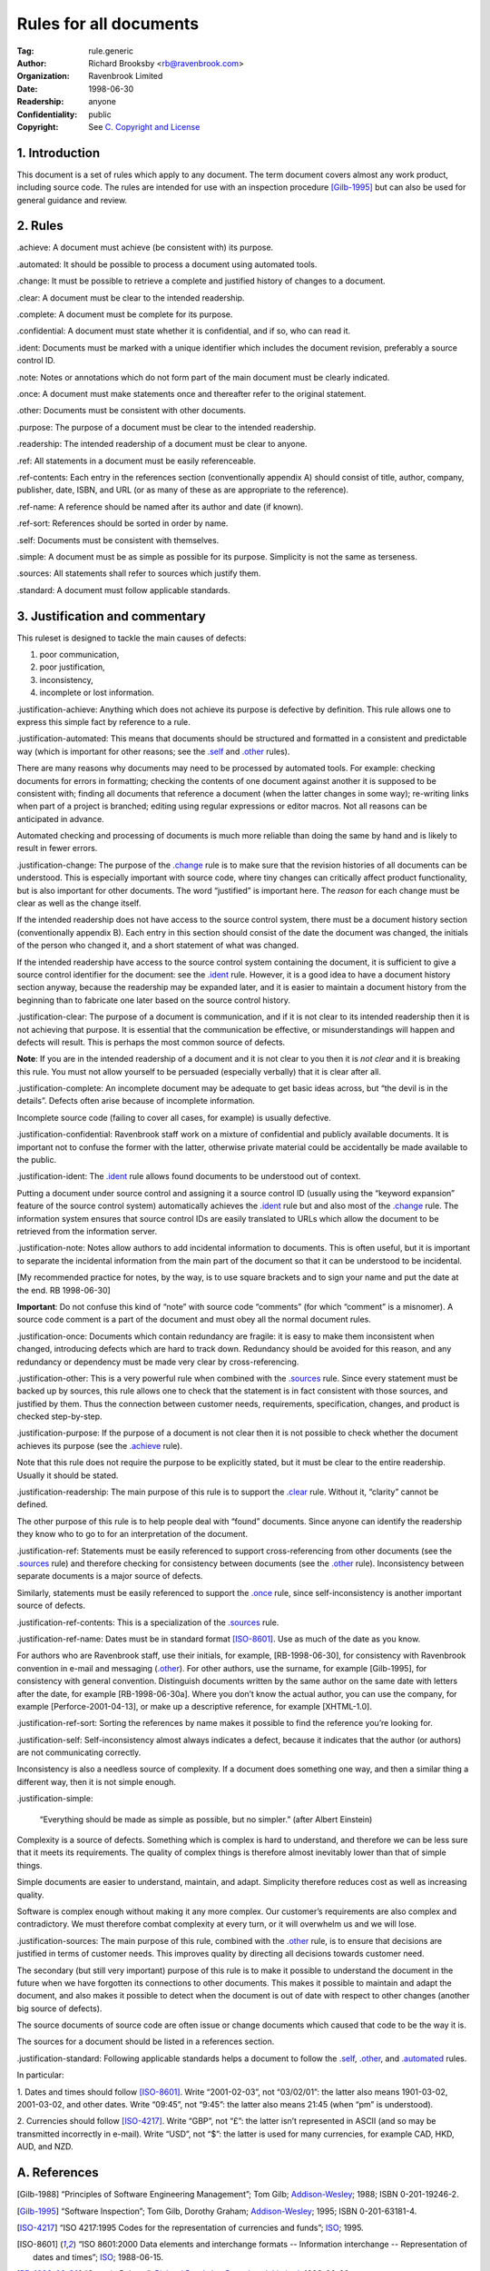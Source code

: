 =======================
Rules for all documents
=======================

:Tag: rule.generic
:Author: Richard Brooksby <rb@ravenbrook.com>
:Organization: Ravenbrook Limited
:Date: 1998-06-30
:Readership: anyone
:Confidentiality: public
:Copyright: See `C. Copyright and License`_


1. Introduction
===============

This document is a set of rules which apply to any document.  The term
document covers almost any work product, including source code. The
rules are intended for use with an inspection procedure [Gilb-1995]_ but
can also be used for general guidance and review.


2. Rules
========

_`.achieve`: A document must achieve (be consistent with) its purpose.

_`.automated`: It should be possible to process a document using automated tools.

_`.change`: It must be possible to retrieve a complete and justified history of changes to a document.

_`.clear`: A document must be clear to the intended readership.

_`.complete`: A document must be complete for its purpose.

_`.confidential`: A document must state whether it is confidential, and if
so, who can read it.

_`.ident`: Documents must be marked with a unique identifier which includes
the document revision, preferably a source control ID.

_`.note`: Notes or annotations which do not form part of the main document
must be clearly indicated.

_`.once`: A document must make statements once and thereafter refer to the
original statement.

_`.other`: Documents must be consistent with other documents.

_`.purpose`: The purpose of a document must be clear to the intended readership.

_`.readership`: The intended readership of a document must be clear to anyone.

_`.ref`: All statements in a document must be easily referenceable.

_`.ref-contents`: Each entry in the references section (conventionally
appendix A) should consist of title, author, company, publisher, date,
ISBN, and URL (or as many of these as are appropriate to the reference).

_`.ref-name`: A reference should be named after its author and date (if known).

_`.ref-sort`: References should be sorted in order by name.

_`.self`: Documents must be consistent with themselves.

_`.simple`: A document must be as simple as possible for its purpose. 
Simplicity is not the same as terseness.

_`.sources`: All statements shall refer to sources which justify them.

_`.standard`: A document must follow applicable standards.


3. Justification and commentary
===============================

This ruleset is designed to tackle the main causes of defects:

1. poor communication,

2. poor justification,

3. inconsistency,

4. incomplete or lost information.

_`.justification-achieve`: Anything which does not achieve its purpose is
defective by definition.  This rule allows one to express this simple
fact by reference to a rule.

_`.justification-automated`: This means that documents should be
structured and formatted in a consistent and predictable way (which is
important for other reasons; see the `.self`_ and `.other`_ rules).

There are many reasons why documents may need to be processed by
automated tools.  For example: checking documents for errors in
formatting; checking the contents of one document against another it is
supposed to be consistent with; finding all documents that reference a
document (when the latter changes in some way); re-writing links when
part of a project is branched; editing using regular expressions or
editor macros.  Not all reasons can be anticipated in advance.

Automated checking and processing of documents is much more reliable
than doing the same by hand and is likely to result in fewer errors.

_`.justification-change`: The purpose of the `.change`_ rule is to make
sure that the revision histories of all documents can be understood.
This is especially important with source code, where tiny changes can
critically affect product functionality, but is also important for other
documents.  The word “justified” is important here.  The *reason* for
each change must be clear as well as the change itself.

If the intended readership does not have access to the source control
system, there must be a document history section (conventionally
appendix B).  Each entry in this section should consist of the date the
document was changed, the initials of the person who changed it, and a
short statement of what was changed.

If the intended readership have access to the source control system
containing the document, it is sufficient to give a source control
identifier for the document: see the `.ident`_ rule.  However, it is a
good idea to have a document history section anyway, because the
readership may be expanded later, and it is easier to maintain a
document history from the beginning than to fabricate one later based on
the source control history.

_`.justification-clear`: The purpose of a document is communication, and
if it is not clear to its intended readership then it is not achieving
that purpose.  It is essential that the communication be effective, or
misunderstandings will happen and defects will result.  This is perhaps
the most common source of defects.

**Note**: If you are in the intended readership of a document and it is
not clear to you then it is *not clear* and it is breaking this rule. 
You must not allow yourself to be persuaded (especially verbally) that
it is clear after all.

_`.justification-complete`: An incomplete document may be adequate to get
basic ideas across, but “the devil is in the details”.  Defects often
arise because of incomplete information.

Incomplete source code (failing to cover all cases, for example) is
usually defective.

_`.justification-confidential`: Ravenbrook staff work on a mixture of
confidential and publicly available documents.  It is important not to
confuse the former with the latter, otherwise private material could be
accidentally be made available to the public.

_`.justification-ident`: The `.ident`_ rule allows found documents to be
understood out of context.

Putting a document under source control and assigning it a source
control ID (usually using the “keyword expansion” feature of the source
control system) automatically achieves the `.ident`_ rule but and also
most of the `.change`_ rule.  The information system ensures that source
control IDs are easily translated to URLs which allow the document to be
retrieved from the information server.

_`.justification-note`: Notes allow authors to add incidental information
to documents.  This is often useful, but it is important to separate the
incidental information from the main part of the document so that it can
be understood to be incidental.

[My recommended practice for notes, by the way, is to use square
brackets and to sign your name and put the date at the end.  RB
1998-06-30]

**Important**: Do not confuse this kind of “note” with source code
“comments” (for which “comment” is a misnomer).  A source code comment
is a part of the document and must obey all the normal document rules.

_`.justification-once`: Documents which contain redundancy are fragile:
it is easy to make them inconsistent when changed, introducing defects
which are hard to track down.  Redundancy should be avoided for this
reason, and any redundancy or dependency must be made very clear by
cross-referencing.

_`.justification-other`: This is a very powerful rule when combined with
the `.sources`_ rule.  Since every statement must be backed up by
sources, this rule allows one to check that the statement is in fact
consistent with those sources, and justified by them.  Thus the
connection between customer needs, requirements, specification, changes,
and product is checked step-by-step.

_`.justification-purpose`: If the purpose of a document is not clear then
it is not possible to check whether the document achieves its purpose
(see the `.achieve`_ rule).

Note that this rule does not require the purpose to be explicitly
stated, but it must be clear to the entire readership.  Usually it
should be stated.

_`.justification-readership`: The main purpose of this rule is to support
the `.clear`_ rule.  Without it, “clarity” cannot be defined.

The other purpose of this rule is to help people deal with “found”
documents.  Since anyone can identify the readership they know who to go
to for an interpretation of the document.

_`.justification-ref`: Statements must be easily referenced to support
cross-referencing from other documents (see the `.sources`_ rule) and
therefore checking for consistency between documents (see the `.other`_
rule).  Inconsistency between separate documents is a major source of
defects.

Similarly, statements must be easily referenced to support the `.once`_
rule, since self-inconsistency is another important source of defects.

_`.justification-ref-contents`: This is a specialization of the
`.sources`_ rule.

_`.justification-ref-name`: Dates must be in standard format [ISO-8601]_. 
Use as much of the date as you know.

For authors who are Ravenbrook staff, use their initials, for example,
[RB-1998-06-30], for consistency with Ravenbrook convention in e-mail
and messaging (`.other`_).  For other authors, use the surname, for
example [Gilb-1995], for consistency with general convention.
Distinguish documents written by the same author on the same date with
letters after the date, for example [RB-1998-06-30a].  Where you don’t
know the actual author, you can use the company, for example
[Perforce-2001-04-13], or make up a descriptive reference, for example
[XHTML-1.0].

_`.justification-ref-sort`: Sorting the references by name makes it
possible to find the reference you’re looking for.

_`.justification-self`: Self-inconsistency almost always indicates a
defect, because it indicates that the author (or authors) are not
communicating correctly.

Inconsistency is also a needless source of complexity.  If a document
does something one way, and then a similar thing a different way, then
it is not simple enough.

_`.justification-simple`:

    “Everything should be made as simple as possible, but no simpler.”
    (after Albert Einstein)

Complexity is a source of defects.  Something which is complex is hard
to understand, and therefore we can be less sure that it meets its
requirements.  The quality of complex things is therefore almost
inevitably lower than that of simple things.

Simple documents are easier to understand, maintain, and adapt.
Simplicity therefore reduces cost as well as increasing quality.

Software is complex enough without making it any more complex. Our
customer’s requirements are also complex and contradictory. We must
therefore combat complexity at every turn, or it will overwhelm us and
we will lose.

_`.justification-sources`: The main purpose of this rule, combined with
the `.other`_ rule, is to ensure that decisions are justified in terms
of customer needs.  This improves quality by directing all decisions
towards customer need.

The secondary (but still very important) purpose of this rule is to make
it possible to understand the document in the future when we have
forgotten its connections to other documents.  This makes it possible to
maintain and adapt the document, and also makes it possible to detect
when the document is out of date with respect to other changes (another
big source of defects).

The source documents of source code are often issue or change documents
which caused that code to be the way it is.

The sources for a document should be listed in a references section.


_`.justification-standard`: Following applicable standards helps a
document to follow the `.self`_, `.other`_, and `.automated`_ rules.

In particular:

1. Dates and times should follow [ISO-8601]_. Write “2001-02-03”, not
“03/02/01”: the latter also means 1901-03-02, 2001-03-02, and other
dates.  Write “09:45”, not “9:45”: the latter also means 21:45 (when
“pm” is understood).

2. Currencies should follow [ISO-4217]_.  Write “GBP”, not “£”: the
latter isn’t represented in ASCII (and so may be transmitted incorrectly
in e-mail).  Write “USD”, not “$”: the latter is used for many
currencies, for example CAD, HKD, AUD, and NZD.


A. References
=============

.. [Gilb-1988]
    “Principles of Software Engineering Management”;
    Tom Gilb;
    Addison-Wesley_;
    1988;
    ISBN 0-201-19246-2.

.. [Gilb-1995]
    “Software Inspection”;
    Tom Gilb, Dorothy Graham;
    Addison-Wesley_;
    1995;
    ISBN 0-201-63181-4.

.. [ISO-4217]
    “ISO 4217:1995 Codes for the representation of currencies and funds”;
    ISO_;
    1995.

.. [ISO-8601]
    “ISO 8601:2000 Data elements and interchange formats -- Information
    interchange -- Representation of dates and times”;
    ISO_;
    1988-06-15.

.. [RB-1998-06-30]
    “Generic Ruleset”;
    `Richard Brooksby`_;
    `Ravenbrook Limited`_;
    1998-06-30.

.. _`Addison-Wesley`: http://www.awl.com/
.. _`ISO`: http://www.iso.ch/
.. _`Richard Brooksby`: mailto:rb@ravenbrook.com


B. Document History
===================

==========  =====  ==================================================
2001-04-22  GDR_   Created based on [RB-1998-06-30]_.
2001-06-07  GDR_   Added `.standard`_ rule.
2001-07-11  GDR_   Moved rules ref-contents, ref-name and ref-sort
                   from XHTML ruleset because they apply to all
		   documents, not just XHTML documents.
2015-12-15  RB_    Converted to ReStructuredText and released under
                   Creative Commons license.
2023-01-26  RB_    Integrated to MPS Git and prepared for public use.
==========  =====  ==================================================

.. _GDR: mailto:gdr@ravenbrook.com
.. _RB: mailto:rb@ravenbrook.com


C. Copyright and License
========================

Copyright © 1998-2023 `Ravenbrook Limited <https://www.ravenbrook.com/>`_.

Redistribution and use in source and binary forms, with or without
modification, are permitted provided that the following conditions are
met:

1. Redistributions of source code must retain the above copyright
   notice, this list of conditions and the following disclaimer.

2. Redistributions in binary form must reproduce the above copyright
   notice, this list of conditions and the following disclaimer in the
   documentation and/or other materials provided with the distribution.

THIS SOFTWARE IS PROVIDED BY THE COPYRIGHT HOLDERS AND CONTRIBUTORS
"AS IS" AND ANY EXPRESS OR IMPLIED WARRANTIES, INCLUDING, BUT NOT
LIMITED TO, THE IMPLIED WARRANTIES OF MERCHANTABILITY AND FITNESS FOR
A PARTICULAR PURPOSE ARE DISCLAIMED. IN NO EVENT SHALL THE COPYRIGHT
HOLDER OR CONTRIBUTORS BE LIABLE FOR ANY DIRECT, INDIRECT, INCIDENTAL,
SPECIAL, EXEMPLARY, OR CONSEQUENTIAL DAMAGES (INCLUDING, BUT NOT
LIMITED TO, PROCUREMENT OF SUBSTITUTE GOODS OR SERVICES; LOSS OF USE,
DATA, OR PROFITS; OR BUSINESS INTERRUPTION) HOWEVER CAUSED AND ON ANY
THEORY OF LIABILITY, WHETHER IN CONTRACT, STRICT LIABILITY, OR TORT
(INCLUDING NEGLIGENCE OR OTHERWISE) ARISING IN ANY WAY OUT OF THE USE
OF THIS SOFTWARE, EVEN IF ADVISED OF THE POSSIBILITY OF SUCH DAMAGE.

.. end
